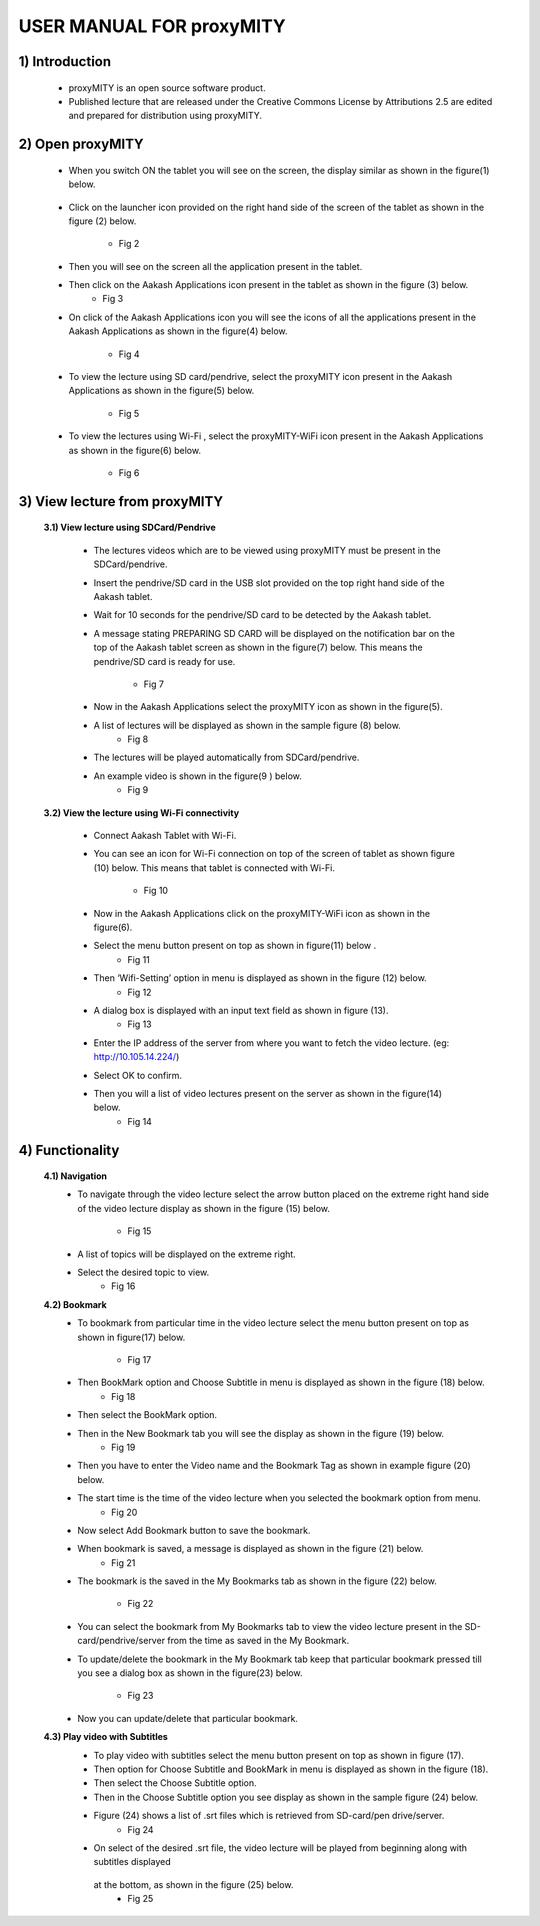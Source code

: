USER MANUAL FOR proxyMITY
=========================


1) Introduction
---------------
	- proxyMITY is an open source software product.
	- Published lecture that are released under the Creative Commons License by Attributions 2.5 are edited and  prepared for 
	  distribution using proxyMITY.
	



2) Open proxyMITY
-----------------

	- When you switch ON the tablet you will see on the screen, the display similar as shown in the figure(1)
          below.
		  .. figure::  _image/1.png
   		     :align:   center
		     :height: 600px
   		     :width: 800 px
   		     :scale: 50 %
   		     
  			 

	- Click on the launcher icon provided on the right hand side of the screen of the tablet as shown in the
          figure (2) below.
		- Fig 2
	- Then you will see on the screen all the application present in the tablet.
	- Then click on the Aakash Applications icon present in the tablet as shown in the figure (3) below.
		- Fig 3
	- On click  of the Aakash Applications icon you will see the icons of  all the applications present  in the
          Aakash Applications as shown in the figure(4) below.
		- Fig 4
	- To view the lecture using SD card/pendrive, select  the proxyMITY icon present in the Aakash Applications
          as shown in the figure(5) below.
		- Fig 5
	- To view the lectures using Wi-Fi , select  the proxyMITY-WiFi icon present in the Aakash Applications as
          shown in the figure(6) below.
		- Fig 6

3) View lecture from proxyMITY
------------------------------
	**3.1) View lecture using SDCard/Pendrive**
	
		- The lectures videos which are to be viewed using proxyMITY must be present in the SDCard/pendrive.
		- Insert the pendrive/SD card in the USB slot provided on the top right hand side of the Aakash tablet.
		- Wait for 10 seconds for the pendrive/SD card to be detected by the Aakash tablet.
		- A message stating PREPARING SD CARD will be displayed on the notification bar on the top of the Aakash 
                  tablet screen as shown in the figure(7) below. This means the pendrive/SD card is ready for use.
			- Fig 7
		- Now in the Aakash Applications select the proxyMITY icon as shown in the figure(5).
		- A list of lectures will be displayed as shown in the sample figure (8) below.
			- Fig 8
		- The lectures will be played automatically from SDCard/pendrive.
		- An example video is  shown in the figure(9 ) below. 
			- Fig 9
	
	**3.2) View the lecture using Wi-Fi connectivity**
	
		- Connect Aakash Tablet with Wi-Fi.
		- You can see an icon for Wi-Fi connection on top of the screen of tablet as shown figure (10) below. This
                  means that tablet is connected with Wi-Fi.     
			- Fig 10
		- Now in the Aakash Applications click on the proxyMITY-WiFi icon as shown in the figure(6).
		- Select the menu button present on top as shown in figure(11) below .
			- Fig 11      	
		- Then ‘Wifi-Setting’ option in menu is displayed as shown in the figure (12) below.
			- Fig 12
		- A dialog box is displayed with an input text field as shown in figure (13).
			- Fig 13
		- Enter the IP address of the server from where you want to fetch the video lecture. 
		  (eg: http://10.105.14.224/)
		- Select OK to confirm. 
		- Then you will a list of video lectures present on the server as shown in the figure(14) below.
			- Fig 14
4) Functionality
----------------
	**4.1) Navigation**
		- To navigate through the video lecture select the arrow button placed on the extreme right hand side of the 
		  video lecture display as shown in the figure (15) below.
			- Fig 15
		- A list of topics will be displayed on the extreme right.
		- Select the desired topic to view.
			- Fig 16
	**4.2) Bookmark**
		- To bookmark from particular time in the video lecture select the menu button present on top as shown in 
		  figure(17) below.
			- Fig 17
		- Then BookMark option and Choose Subtitle in menu is displayed as shown in the figure (18) below.
			- Fig 18
		- Then select the BookMark option.
		- Then in the New Bookmark tab you will see the display as shown in the figure (19) below.
			- Fig 19
		- Then you have to enter the Video name and the Bookmark Tag as shown in example figure (20) below.
 		- The start time is the time of the video lecture when you selected the bookmark option from menu.
			- Fig 20
		- Now select Add Bookmark button to save the bookmark.
		- When bookmark is saved, a message is displayed as shown in the figure (21) below.
			- Fig 21
		- The bookmark is the saved in the My Bookmarks tab as shown in the figure (22) below.

			- Fig 22
		- You can select the bookmark from My Bookmarks tab to view the video lecture present in the SD-card/pendrive/server
		  from the time as saved in the My Bookmark.
 		- To update/delete the bookmark in the My Bookmark tab keep that particular bookmark pressed till you see a dialog 
		  box as shown in the figure(23) below.
			- Fig 23
		- Now you can update/delete that particular bookmark.

	**4.3) Play video with Subtitles**
		- To play video with subtitles select the menu button present on top as shown in figure (17).
		- Then option for Choose Subtitle and BookMark in menu is displayed as shown in the figure (18).
		- Then select the Choose Subtitle option.
		- Then in the Choose Subtitle option you see display as shown in the sample figure (24) below.
		- Figure (24) shows a list of .srt files which is retrieved from SD-card/pen drive/server. 
			- Fig 24
		- On select of the desired .srt file, the video lecture will be played from beginning along with subtitles displayed 
		 at the bottom, as shown in the figure (25) below.
			- Fig 25









	















